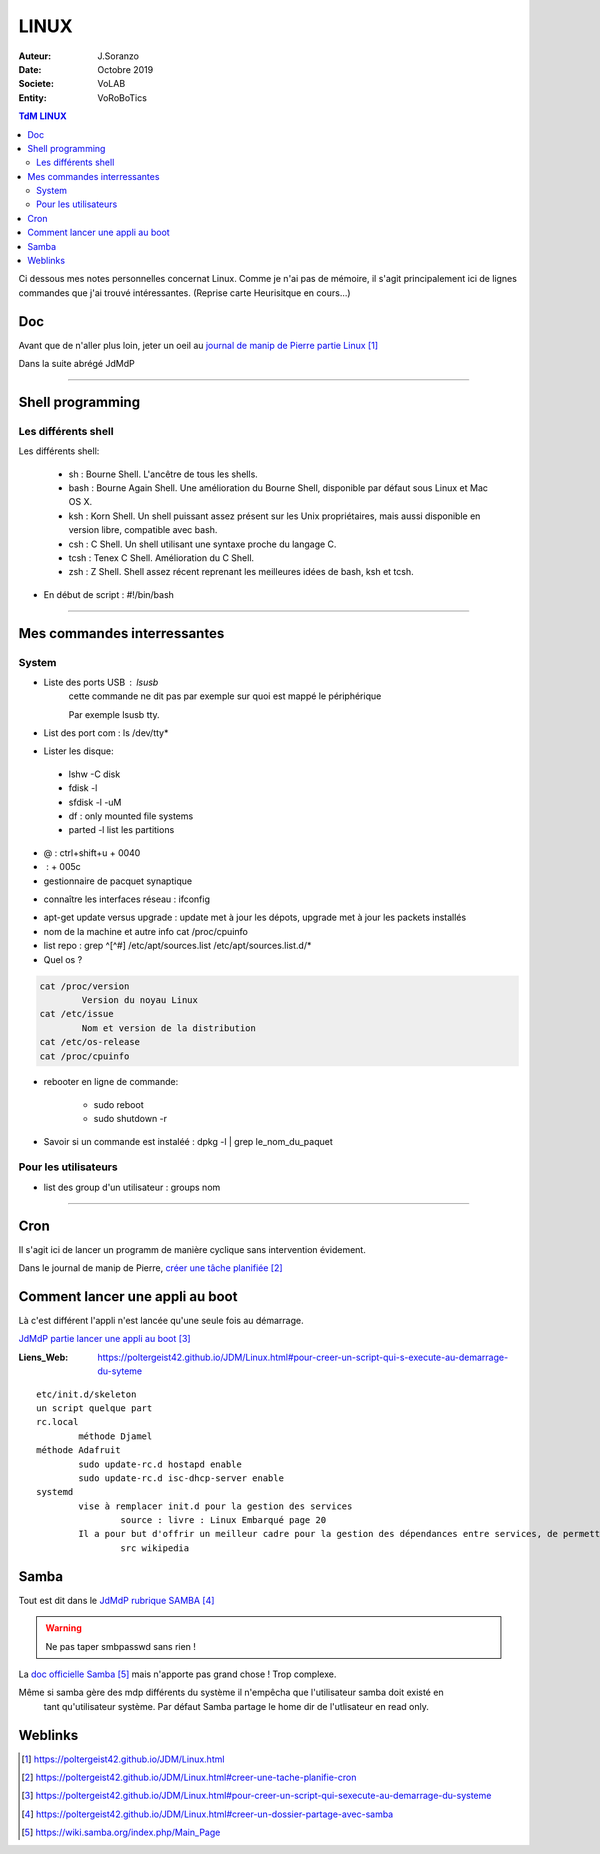 .. index:: Linux

++++++++++++++++++++++++++++++++
LINUX
++++++++++++++++++++++++++++++++

:Auteur: J.Soranzo
:Date: Octobre 2019
:Societe: VoLAB
:Entity: VoRoBoTics

.. contents:: TdM LINUX
    :backlinks: top


Ci dessous mes notes personnelles concernat Linux. Comme je n'ai pas de mémoire, 
il s'agit principalement ici de lignes commandes que j'ai trouvé intéressantes.
(Reprise carte Heurisitque en cours...)

================================
Doc
================================
Avant que de n'aller plus loin, jeter un oeil au `journal de manip de Pierre partie Linux`_

.. _`journal de manip de Pierre partie Linux` : https://poltergeist42.github.io/JDM/Linux.html

Dans la suite abrégé JdMdP

----------------------------------------------------------------------------------------------------

.. index ::
   pair: Linux; Shells
   
================================
Shell programming
================================

Les différents shell
======================================
Les différents shell:

 - sh : Bourne Shell. L'ancêtre de tous les shells.
 - bash : Bourne Again Shell. Une amélioration du Bourne Shell, disponible par défaut sous Linux et Mac OS X.
 - ksh : Korn Shell. Un shell puissant assez présent sur les Unix propriétaires, mais aussi disponible en version libre, compatible avec bash.
 - csh : C Shell. Un shell utilisant une syntaxe proche du langage C.
 - tcsh : Tenex C Shell. Amélioration du C Shell.
 - zsh : Z Shell. Shell assez récent reprenant les meilleures idées de bash, ksh et tcsh.

- En début de script : #!/bin/bash

----------------------------------------------------------------------------------------------------

================================
Mes commandes interressantes
================================

.. index ::
   pair: Linux; Commandes system
   
System
===========

- Liste des ports USB : lsusb
   cette commande ne dit pas par exemple sur quoi est mappé le périphérique
   
   Par exemple lsusb tty.
- List des port com : ls /dev/tty*
- Lister les disque:

 - lshw -C disk
 - fdisk -l
 - sfdisk -l -uM
 - df : only mounted file systems
 - parted -l list les partitions

- @ : ctrl+shift+u + 0040
- \ :              + 005c

- gestionnaire de pacquet synaptique

.. index:: Réseau

- connaître les interfaces réseau : ifconfig

.. index:: apt update, apt upgrade, apt-get update, apt-get upgrade

- apt-get update versus upgrade : update met à jour les dépots, upgrade met à jour les packets installés


- nom de la machine et autre info cat /proc/cpuinfo
- list repo : grep ^[^#] /etc/apt/sources.list /etc/apt/sources.list.d/*
- Quel os ?

.. index ::
   single: Linux; version OS

.. code::

		cat /proc/version
			Version du noyau Linux
		cat /etc/issue
			Nom et version de la distribution
		cat /etc/os-release
		cat /proc/cpuinfo

.. index ::
   single: Linux; Redémarrer

- rebooter en ligne de commande: 
 
   - sudo reboot
   - sudo shutdown -r  

- Savoir si un commande est instaléé : dpkg -l | grep le_nom_du_paquet		
 
.. index ::
   single: Linux; Commandes utilisateur
 
Pour les utilisateurs
======================================

- list des group d'un utilisateur : groups nom

----------------------------------------------------------------------------------------------------

.. index::
    single: Linux; cron
	single: Linux; Tâches planifiées

================================
Cron
================================
Il s'agit ici de lancer un programm de manière cyclique sans intervention évidement.

Dans le journal de manip de Pierre, `créer une tâche planifiée`_

.. _`créer une tâche planifiée` : https://poltergeist42.github.io/JDM/Linux.html#creer-une-tache-planifie-cron

================================
Comment lancer une appli au boot
================================
Là c'est différent l'appli n'est lancée qu'une seule fois au démarrage.

`JdMdP partie lancer une appli au boot`_

.. _`JdMdP partie lancer une appli au boot` : https://poltergeist42.github.io/JDM/Linux.html#pour-creer-un-script-qui-sexecute-au-demarrage-du-systeme 


:Liens_Web:
	
	https://poltergeist42.github.io/JDM/Linux.html#pour-creer-un-script-qui-s-execute-au-demarrage-du-syteme

::

		etc/init.d/skeleton
		un script quelque part
		rc.local
			méthode Djamel
		méthode Adafruit
			sudo update-rc.d hostapd enable 
			sudo update-rc.d isc-dhcp-server enable
		systemd
			vise à remplacer init.d pour la gestion des services
				source : livre : Linux Embarqué page 20
			Il a pour but d'offrir un meilleur cadre pour la gestion des dépendances entre services, de permettre le chargement en parallèle des services au démarrage, et de réduire les appels aux scripts shell.
				src wikipedia

================================
Samba
================================
Tout est dit dans le `JdMdP rubrique SAMBA`_

.. _`JdMdP rubrique SAMBA` : https://poltergeist42.github.io/JDM/Linux.html#creer-un-dossier-partage-avec-samba


.. WARNING::
    Ne pas taper smbpasswd sans rien !
	
La `doc officielle Samba`_ mais n'apporte pas grand chose ! Trop complexe.

.. _`doc officielle Samba` : https://wiki.samba.org/index.php/Main_Page

Même si samba gère des mdp différents du système il n'empêcha que l'utilisateur samba doit existé en
 tant qu'utilisateur système. Par défaut Samba partage le home dir de l'utlisateur en read only. 

=========
Weblinks
=========

.. target-notes::